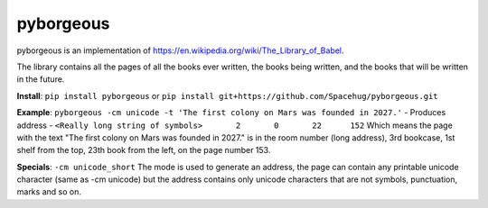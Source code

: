 ==========
pyborgeous
==========
pyborgeous is an implementation of https://en.wikipedia.org/wiki/The_Library_of_Babel.

The library contains all the pages of all the books ever written,
the books being written, and the books that will be written in the future.

**Install**:
``pip install pyborgeous``
or
``pip install git+https://github.com/Spacehug/pyborgeous.git``

**Example**:
``pyborgeous -cm unicode -t 'The first colony on Mars was founded in 2027.'``
- Produces address -
``<Really long string of symbols>       2       0       22      152``
Which means the page with the text "The first colony on Mars was founded in 2027." is in the room number (long address),
3rd bookcase, 1st shelf from the top, 23th book from the left, on the page number 153.

**Specials**:
``-cm unicode_short``
The mode is used to generate an address, the page can contain any printable unicode character (same as
-cm unicode) but the address contains only unicode characters that are not symbols, punctuation, marks and so on.
